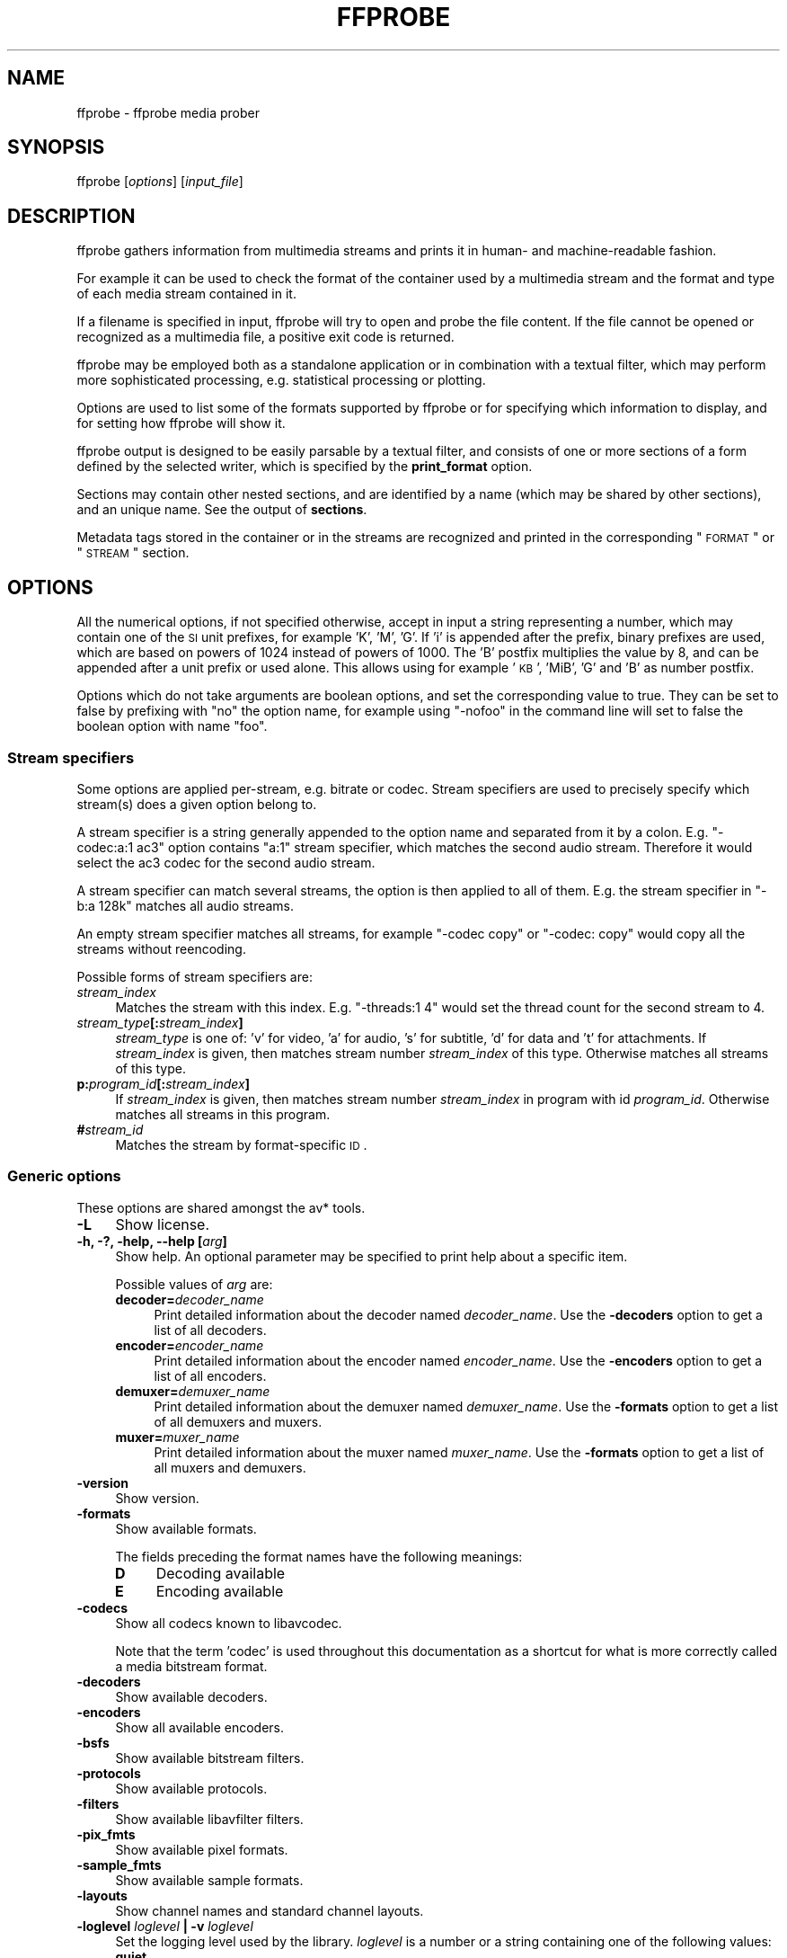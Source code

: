 .\" Automatically generated by Pod::Man 2.22 (Pod::Simple 3.13)
.\"
.\" Standard preamble:
.\" ========================================================================
.de Sp \" Vertical space (when we can't use .PP)
.if t .sp .5v
.if n .sp
..
.de Vb \" Begin verbatim text
.ft CW
.nf
.ne \\$1
..
.de Ve \" End verbatim text
.ft R
.fi
..
.\" Set up some character translations and predefined strings.  \*(-- will
.\" give an unbreakable dash, \*(PI will give pi, \*(L" will give a left
.\" double quote, and \*(R" will give a right double quote.  \*(C+ will
.\" give a nicer C++.  Capital omega is used to do unbreakable dashes and
.\" therefore won't be available.  \*(C` and \*(C' expand to `' in nroff,
.\" nothing in troff, for use with C<>.
.tr \(*W-
.ds C+ C\v'-.1v'\h'-1p'\s-2+\h'-1p'+\s0\v'.1v'\h'-1p'
.ie n \{\
.    ds -- \(*W-
.    ds PI pi
.    if (\n(.H=4u)&(1m=24u) .ds -- \(*W\h'-12u'\(*W\h'-12u'-\" diablo 10 pitch
.    if (\n(.H=4u)&(1m=20u) .ds -- \(*W\h'-12u'\(*W\h'-8u'-\"  diablo 12 pitch
.    ds L" ""
.    ds R" ""
.    ds C` ""
.    ds C' ""
'br\}
.el\{\
.    ds -- \|\(em\|
.    ds PI \(*p
.    ds L" ``
.    ds R" ''
'br\}
.\"
.\" Escape single quotes in literal strings from groff's Unicode transform.
.ie \n(.g .ds Aq \(aq
.el       .ds Aq '
.\"
.\" If the F register is turned on, we'll generate index entries on stderr for
.\" titles (.TH), headers (.SH), subsections (.SS), items (.Ip), and index
.\" entries marked with X<> in POD.  Of course, you'll have to process the
.\" output yourself in some meaningful fashion.
.ie \nF \{\
.    de IX
.    tm Index:\\$1\t\\n%\t"\\$2"
..
.    nr % 0
.    rr F
.\}
.el \{\
.    de IX
..
.\}
.\"
.\" Accent mark definitions (@(#)ms.acc 1.5 88/02/08 SMI; from UCB 4.2).
.\" Fear.  Run.  Save yourself.  No user-serviceable parts.
.    \" fudge factors for nroff and troff
.if n \{\
.    ds #H 0
.    ds #V .8m
.    ds #F .3m
.    ds #[ \f1
.    ds #] \fP
.\}
.if t \{\
.    ds #H ((1u-(\\\\n(.fu%2u))*.13m)
.    ds #V .6m
.    ds #F 0
.    ds #[ \&
.    ds #] \&
.\}
.    \" simple accents for nroff and troff
.if n \{\
.    ds ' \&
.    ds ` \&
.    ds ^ \&
.    ds , \&
.    ds ~ ~
.    ds /
.\}
.if t \{\
.    ds ' \\k:\h'-(\\n(.wu*8/10-\*(#H)'\'\h"|\\n:u"
.    ds ` \\k:\h'-(\\n(.wu*8/10-\*(#H)'\`\h'|\\n:u'
.    ds ^ \\k:\h'-(\\n(.wu*10/11-\*(#H)'^\h'|\\n:u'
.    ds , \\k:\h'-(\\n(.wu*8/10)',\h'|\\n:u'
.    ds ~ \\k:\h'-(\\n(.wu-\*(#H-.1m)'~\h'|\\n:u'
.    ds / \\k:\h'-(\\n(.wu*8/10-\*(#H)'\z\(sl\h'|\\n:u'
.\}
.    \" troff and (daisy-wheel) nroff accents
.ds : \\k:\h'-(\\n(.wu*8/10-\*(#H+.1m+\*(#F)'\v'-\*(#V'\z.\h'.2m+\*(#F'.\h'|\\n:u'\v'\*(#V'
.ds 8 \h'\*(#H'\(*b\h'-\*(#H'
.ds o \\k:\h'-(\\n(.wu+\w'\(de'u-\*(#H)/2u'\v'-.3n'\*(#[\z\(de\v'.3n'\h'|\\n:u'\*(#]
.ds d- \h'\*(#H'\(pd\h'-\w'~'u'\v'-.25m'\f2\(hy\fP\v'.25m'\h'-\*(#H'
.ds D- D\\k:\h'-\w'D'u'\v'-.11m'\z\(hy\v'.11m'\h'|\\n:u'
.ds th \*(#[\v'.3m'\s+1I\s-1\v'-.3m'\h'-(\w'I'u*2/3)'\s-1o\s+1\*(#]
.ds Th \*(#[\s+2I\s-2\h'-\w'I'u*3/5'\v'-.3m'o\v'.3m'\*(#]
.ds ae a\h'-(\w'a'u*4/10)'e
.ds Ae A\h'-(\w'A'u*4/10)'E
.    \" corrections for vroff
.if v .ds ~ \\k:\h'-(\\n(.wu*9/10-\*(#H)'\s-2\u~\d\s+2\h'|\\n:u'
.if v .ds ^ \\k:\h'-(\\n(.wu*10/11-\*(#H)'\v'-.4m'^\v'.4m'\h'|\\n:u'
.    \" for low resolution devices (crt and lpr)
.if \n(.H>23 .if \n(.V>19 \
\{\
.    ds : e
.    ds 8 ss
.    ds o a
.    ds d- d\h'-1'\(ga
.    ds D- D\h'-1'\(hy
.    ds th \o'bp'
.    ds Th \o'LP'
.    ds ae ae
.    ds Ae AE
.\}
.rm #[ #] #H #V #F C
.\" ========================================================================
.\"
.IX Title "FFPROBE 1"
.TH FFPROBE 1 "2013-03-08" " " " "
.\" For nroff, turn off justification.  Always turn off hyphenation; it makes
.\" way too many mistakes in technical documents.
.if n .ad l
.nh
.SH "NAME"
ffprobe \- ffprobe media prober
.SH "SYNOPSIS"
.IX Header "SYNOPSIS"
ffprobe [\fIoptions\fR] [\fIinput_file\fR]
.SH "DESCRIPTION"
.IX Header "DESCRIPTION"
ffprobe gathers information from multimedia streams and prints it in
human\- and machine-readable fashion.
.PP
For example it can be used to check the format of the container used
by a multimedia stream and the format and type of each media stream
contained in it.
.PP
If a filename is specified in input, ffprobe will try to open and
probe the file content. If the file cannot be opened or recognized as
a multimedia file, a positive exit code is returned.
.PP
ffprobe may be employed both as a standalone application or in
combination with a textual filter, which may perform more
sophisticated processing, e.g. statistical processing or plotting.
.PP
Options are used to list some of the formats supported by ffprobe or
for specifying which information to display, and for setting how
ffprobe will show it.
.PP
ffprobe output is designed to be easily parsable by a textual filter,
and consists of one or more sections of a form defined by the selected
writer, which is specified by the \fBprint_format\fR option.
.PP
Sections may contain other nested sections, and are identified by a
name (which may be shared by other sections), and an unique
name. See the output of \fBsections\fR.
.PP
Metadata tags stored in the container or in the streams are recognized
and printed in the corresponding \*(L"\s-1FORMAT\s0\*(R" or \*(L"\s-1STREAM\s0\*(R" section.
.SH "OPTIONS"
.IX Header "OPTIONS"
All the numerical options, if not specified otherwise, accept in input
a string representing a number, which may contain one of the
\&\s-1SI\s0 unit prefixes, for example 'K', 'M', 'G'.
If 'i' is appended after the prefix, binary prefixes are used,
which are based on powers of 1024 instead of powers of 1000.
The 'B' postfix multiplies the value by 8, and can be
appended after a unit prefix or used alone. This allows using for
example '\s-1KB\s0', 'MiB', 'G' and 'B' as number postfix.
.PP
Options which do not take arguments are boolean options, and set the
corresponding value to true. They can be set to false by prefixing
with \*(L"no\*(R" the option name, for example using \*(L"\-nofoo\*(R" in the
command line will set to false the boolean option with name \*(L"foo\*(R".
.SS "Stream specifiers"
.IX Subsection "Stream specifiers"
Some options are applied per-stream, e.g. bitrate or codec. Stream specifiers
are used to precisely specify which stream(s) does a given option belong to.
.PP
A stream specifier is a string generally appended to the option name and
separated from it by a colon. E.g. \f(CW\*(C`\-codec:a:1 ac3\*(C'\fR option contains
\&\f(CW\*(C`a:1\*(C'\fR stream specifier, which matches the second audio stream. Therefore it
would select the ac3 codec for the second audio stream.
.PP
A stream specifier can match several streams, the option is then applied to all
of them. E.g. the stream specifier in \f(CW\*(C`\-b:a 128k\*(C'\fR matches all audio
streams.
.PP
An empty stream specifier matches all streams, for example \f(CW\*(C`\-codec copy\*(C'\fR
or \f(CW\*(C`\-codec: copy\*(C'\fR would copy all the streams without reencoding.
.PP
Possible forms of stream specifiers are:
.IP "\fIstream_index\fR" 4
.IX Item "stream_index"
Matches the stream with this index. E.g. \f(CW\*(C`\-threads:1 4\*(C'\fR would set the
thread count for the second stream to 4.
.IP "\fIstream_type\fR\fB[:\fR\fIstream_index\fR\fB]\fR" 4
.IX Item "stream_type[:stream_index]"
\&\fIstream_type\fR is one of: 'v' for video, 'a' for audio, 's' for subtitle,
\&'d' for data and 't' for attachments. If \fIstream_index\fR is given, then
matches stream number \fIstream_index\fR of this type. Otherwise matches all
streams of this type.
.IP "\fBp:\fR\fIprogram_id\fR\fB[:\fR\fIstream_index\fR\fB]\fR" 4
.IX Item "p:program_id[:stream_index]"
If \fIstream_index\fR is given, then matches stream number \fIstream_index\fR in
program with id \fIprogram_id\fR. Otherwise matches all streams in this program.
.IP "\fB#\fR\fIstream_id\fR" 4
.IX Item "#stream_id"
Matches the stream by format-specific \s-1ID\s0.
.SS "Generic options"
.IX Subsection "Generic options"
These options are shared amongst the av* tools.
.IP "\fB\-L\fR" 4
.IX Item "-L"
Show license.
.IP "\fB\-h, \-?, \-help, \-\-help [\fR\fIarg\fR\fB]\fR" 4
.IX Item "-h, -?, -help, --help [arg]"
Show help. An optional parameter may be specified to print help about a specific
item.
.Sp
Possible values of \fIarg\fR are:
.RS 4
.IP "\fBdecoder=\fR\fIdecoder_name\fR" 4
.IX Item "decoder=decoder_name"
Print detailed information about the decoder named \fIdecoder_name\fR. Use the
\&\fB\-decoders\fR option to get a list of all decoders.
.IP "\fBencoder=\fR\fIencoder_name\fR" 4
.IX Item "encoder=encoder_name"
Print detailed information about the encoder named \fIencoder_name\fR. Use the
\&\fB\-encoders\fR option to get a list of all encoders.
.IP "\fBdemuxer=\fR\fIdemuxer_name\fR" 4
.IX Item "demuxer=demuxer_name"
Print detailed information about the demuxer named \fIdemuxer_name\fR. Use the
\&\fB\-formats\fR option to get a list of all demuxers and muxers.
.IP "\fBmuxer=\fR\fImuxer_name\fR" 4
.IX Item "muxer=muxer_name"
Print detailed information about the muxer named \fImuxer_name\fR. Use the
\&\fB\-formats\fR option to get a list of all muxers and demuxers.
.RE
.RS 4
.RE
.IP "\fB\-version\fR" 4
.IX Item "-version"
Show version.
.IP "\fB\-formats\fR" 4
.IX Item "-formats"
Show available formats.
.Sp
The fields preceding the format names have the following meanings:
.RS 4
.IP "\fBD\fR" 4
.IX Item "D"
Decoding available
.IP "\fBE\fR" 4
.IX Item "E"
Encoding available
.RE
.RS 4
.RE
.IP "\fB\-codecs\fR" 4
.IX Item "-codecs"
Show all codecs known to libavcodec.
.Sp
Note that the term 'codec' is used throughout this documentation as a shortcut
for what is more correctly called a media bitstream format.
.IP "\fB\-decoders\fR" 4
.IX Item "-decoders"
Show available decoders.
.IP "\fB\-encoders\fR" 4
.IX Item "-encoders"
Show all available encoders.
.IP "\fB\-bsfs\fR" 4
.IX Item "-bsfs"
Show available bitstream filters.
.IP "\fB\-protocols\fR" 4
.IX Item "-protocols"
Show available protocols.
.IP "\fB\-filters\fR" 4
.IX Item "-filters"
Show available libavfilter filters.
.IP "\fB\-pix_fmts\fR" 4
.IX Item "-pix_fmts"
Show available pixel formats.
.IP "\fB\-sample_fmts\fR" 4
.IX Item "-sample_fmts"
Show available sample formats.
.IP "\fB\-layouts\fR" 4
.IX Item "-layouts"
Show channel names and standard channel layouts.
.IP "\fB\-loglevel\fR \fIloglevel\fR \fB| \-v\fR \fIloglevel\fR" 4
.IX Item "-loglevel loglevel | -v loglevel"
Set the logging level used by the library.
\&\fIloglevel\fR is a number or a string containing one of the following values:
.RS 4
.IP "\fBquiet\fR" 4
.IX Item "quiet"
.PD 0
.IP "\fBpanic\fR" 4
.IX Item "panic"
.IP "\fBfatal\fR" 4
.IX Item "fatal"
.IP "\fBerror\fR" 4
.IX Item "error"
.IP "\fBwarning\fR" 4
.IX Item "warning"
.IP "\fBinfo\fR" 4
.IX Item "info"
.IP "\fBverbose\fR" 4
.IX Item "verbose"
.IP "\fBdebug\fR" 4
.IX Item "debug"
.RE
.RS 4
.PD
.Sp
By default the program logs to stderr, if coloring is supported by the
terminal, colors are used to mark errors and warnings. Log coloring
can be disabled setting the environment variable
\&\fB\s-1AV_LOG_FORCE_NOCOLOR\s0\fR or \fB\s-1NO_COLOR\s0\fR, or can be forced setting
the environment variable \fB\s-1AV_LOG_FORCE_COLOR\s0\fR.
The use of the environment variable \fB\s-1NO_COLOR\s0\fR is deprecated and
will be dropped in a following FFmpeg version.
.RE
.IP "\fB\-report\fR" 4
.IX Item "-report"
Dump full command line and console output to a file named
\&\f(CW\*(C`\f(CIprogram\f(CW\-\f(CIYYYYMMDD\f(CW\-\f(CIHHMMSS\f(CW.log\*(C'\fR in the current
directory.
This file can be useful for bug reports.
It also implies \f(CW\*(C`\-loglevel verbose\*(C'\fR.
.Sp
Setting the environment variable \f(CW\*(C`FFREPORT\*(C'\fR to any value has the
same effect. If the value is a ':'\-separated key=value sequence, these
options will affect the report; options values must be escaped if they
contain special characters or the options delimiter ':' (see the
``Quoting and escaping'' section in the ffmpeg-utils manual). The
following option is recognized:
.RS 4
.IP "\fBfile\fR" 4
.IX Item "file"
set the file name to use for the report; \f(CW%p\fR is expanded to the name
of the program, \f(CW%t\fR is expanded to a timestamp, \f(CW\*(C`%%\*(C'\fR is expanded
to a plain \f(CW\*(C`%\*(C'\fR
.RE
.RS 4
.Sp
Errors in parsing the environment variable are not fatal, and will not
appear in the report.
.RE
.IP "\fB\-cpuflags flags (\fR\fIglobal\fR\fB)\fR" 4
.IX Item "-cpuflags flags (global)"
Allows setting and clearing cpu flags. This option is intended
for testing. Do not use it unless you know what you're doing.
.Sp
.Vb 3
\&        ffmpeg \-cpuflags \-sse+mmx ...
\&        ffmpeg \-cpuflags mmx ...
\&        ffmpeg \-cpuflags 0 ...
.Ve
.SS "AVOptions"
.IX Subsection "AVOptions"
These options are provided directly by the libavformat, libavdevice and
libavcodec libraries. To see the list of available AVOptions, use the
\&\fB\-help\fR option. They are separated into two categories:
.IP "\fBgeneric\fR" 4
.IX Item "generic"
These options can be set for any container, codec or device. Generic options
are listed under AVFormatContext options for containers/devices and under
AVCodecContext options for codecs.
.IP "\fBprivate\fR" 4
.IX Item "private"
These options are specific to the given container, device or codec. Private
options are listed under their corresponding containers/devices/codecs.
.PP
For example to write an ID3v2.3 header instead of a default ID3v2.4 to
an \s-1MP3\s0 file, use the \fBid3v2_version\fR private option of the \s-1MP3\s0
muxer:
.PP
.Vb 1
\&        ffmpeg \-i input.flac \-id3v2_version 3 out.mp3
.Ve
.PP
All codec AVOptions are obviously per-stream, so the chapter on stream
specifiers applies to them
.PP
Note \fB\-nooption\fR syntax cannot be used for boolean AVOptions,
use \fB\-option 0\fR/\fB\-option 1\fR.
.PP
Note2 old undocumented way of specifying per-stream AVOptions by prepending
v/a/s to the options name is now obsolete and will be removed soon.
.SS "Main options"
.IX Subsection "Main options"
.IP "\fB\-f\fR \fIformat\fR" 4
.IX Item "-f format"
Force format to use.
.IP "\fB\-unit\fR" 4
.IX Item "-unit"
Show the unit of the displayed values.
.IP "\fB\-prefix\fR" 4
.IX Item "-prefix"
Use \s-1SI\s0 prefixes for the displayed values.
Unless the \*(L"\-byte_binary_prefix\*(R" option is used all the prefixes
are decimal.
.IP "\fB\-byte_binary_prefix\fR" 4
.IX Item "-byte_binary_prefix"
Force the use of binary prefixes for byte values.
.IP "\fB\-sexagesimal\fR" 4
.IX Item "-sexagesimal"
Use sexagesimal format \s-1HH:MM:SS\s0.MICROSECONDS for time values.
.IP "\fB\-pretty\fR" 4
.IX Item "-pretty"
Prettify the format of the displayed values, it corresponds to the
options \*(L"\-unit \-prefix \-byte_binary_prefix \-sexagesimal\*(R".
.IP "\fB\-of, \-print_format\fR \fIwriter_name\fR\fB[=\fR\fIwriter_options\fR\fB]\fR" 4
.IX Item "-of, -print_format writer_name[=writer_options]"
Set the output printing format.
.Sp
\&\fIwriter_name\fR specifies the name of the writer, and
\&\fIwriter_options\fR specifies the options to be passed to the writer.
.Sp
For example for printing the output in \s-1JSON\s0 format, specify:
.Sp
.Vb 1
\&        \-print_format json
.Ve
.Sp
For more details on the available output printing formats, see the
Writers section below.
.IP "\fB\-sections\fR" 4
.IX Item "-sections"
Print sections structure and section information, and exit. The output
is not meant to be parsed by a machine.
.IP "\fB\-select_streams\fR \fIstream_specifier\fR" 4
.IX Item "-select_streams stream_specifier"
Select only the streams specified by \fIstream_specifier\fR. This
option affects only the options related to streams
(e.g. \f(CW\*(C`show_streams\*(C'\fR, \f(CW\*(C`show_packets\*(C'\fR, etc.).
.Sp
For example to show only audio streams, you can use the command:
.Sp
.Vb 1
\&        ffprobe \-show_streams \-select_streams a INPUT
.Ve
.Sp
To show only video packets belonging to the video stream with index 1:
.Sp
.Vb 1
\&        ffprobe \-show_packets \-select_streams v:1 INPUT
.Ve
.IP "\fB\-show_data\fR" 4
.IX Item "-show_data"
Show payload data, as an hexadecimal and \s-1ASCII\s0 dump. Coupled with
\&\fB\-show_packets\fR, it will dump the packets' data. Coupled with
\&\fB\-show_streams\fR, it will dump the codec extradata.
.Sp
The dump is printed as the \*(L"data\*(R" field. It may contain newlines.
.IP "\fB\-show_error\fR" 4
.IX Item "-show_error"
Show information about the error found when trying to probe the input.
.Sp
The error information is printed within a section with name \*(L"\s-1ERROR\s0\*(R".
.IP "\fB\-show_format\fR" 4
.IX Item "-show_format"
Show information about the container format of the input multimedia
stream.
.Sp
All the container format information is printed within a section with
name \*(L"\s-1FORMAT\s0\*(R".
.IP "\fB\-show_format_entry\fR \fIname\fR" 4
.IX Item "-show_format_entry name"
Like \fB\-show_format\fR, but only prints the specified entry of the
container format information, rather than all. This option may be given more
than once, then all specified entries will be shown.
.Sp
This option is deprecated, use \f(CW\*(C`show_entries\*(C'\fR instead.
.IP "\fB\-show_entries\fR \fIsection_entries\fR" 4
.IX Item "-show_entries section_entries"
Set list of entries to show.
.Sp
Entries are specified according to the following
syntax. \fIsection_entries\fR contains a list of section entries
separated by \f(CW\*(C`:\*(C'\fR. Each section entry is composed by a section
name (or unique name), optionally followed by a list of entries local
to that section, separated by \f(CW\*(C`,\*(C'\fR.
.Sp
If section name is specified but is followed by no \f(CW\*(C`=\*(C'\fR, all
entries are printed to output, together with all the contained
sections. Otherwise only the entries specified in the local section
entries list are printed. In particular, if \f(CW\*(C`=\*(C'\fR is specified but
the list of local entries is empty, then no entries will be shown for
that section.
.Sp
Note that the order of specification of the local section entries is
not honored in the output, and the usual display order will be
retained.
.Sp
The formal syntax is given by:
.Sp
.Vb 3
\&        <LOCAL_SECTION_ENTRIES> ::= <SECTION_ENTRY_NAME>[,<LOCAL_SECTION_ENTRIES>]
\&        <SECTION_ENTRY>         ::= <SECTION_NAME>[=[<LOCAL_SECTION_ENTRIES>]]
\&        <SECTION_ENTRIES>       ::= <SECTION_ENTRY>[:<SECTION_ENTRIES>]
.Ve
.Sp
For example, to show only the index and type of each stream, and the \s-1PTS\s0
time, duration time, and stream index of the packets, you can specify
the argument:
.Sp
.Vb 1
\&        packet=pts_time,duration_time,stream_index : stream=index,codec_type
.Ve
.Sp
To show all the entries in the section \*(L"format\*(R", but only the codec
type in the section \*(L"stream\*(R", specify the argument:
.Sp
.Vb 1
\&        format : stream=codec_type
.Ve
.Sp
To show all the tags in the stream and format sections:
.Sp
.Vb 1
\&        format_tags : format_tags
.Ve
.Sp
To show only the \f(CW\*(C`title\*(C'\fR tag (if available) in the stream
sections:
.Sp
.Vb 1
\&        stream_tags=title
.Ve
.IP "\fB\-show_packets\fR" 4
.IX Item "-show_packets"
Show information about each packet contained in the input multimedia
stream.
.Sp
The information for each single packet is printed within a dedicated
section with name \*(L"\s-1PACKET\s0\*(R".
.IP "\fB\-show_frames\fR" 4
.IX Item "-show_frames"
Show information about each frame contained in the input multimedia
stream.
.Sp
The information for each single frame is printed within a dedicated
section with name \*(L"\s-1FRAME\s0\*(R".
.IP "\fB\-show_streams\fR" 4
.IX Item "-show_streams"
Show information about each media stream contained in the input
multimedia stream.
.Sp
Each media stream information is printed within a dedicated section
with name \*(L"\s-1STREAM\s0\*(R".
.IP "\fB\-count_frames\fR" 4
.IX Item "-count_frames"
Count the number of frames per stream and report it in the
corresponding stream section.
.IP "\fB\-count_packets\fR" 4
.IX Item "-count_packets"
Count the number of packets per stream and report it in the
corresponding stream section.
.IP "\fB\-show_private_data, \-private\fR" 4
.IX Item "-show_private_data, -private"
Show private data, that is data depending on the format of the
particular shown element.
This option is enabled by default, but you may need to disable it
for specific uses, for example when creating XSD-compliant \s-1XML\s0 output.
.IP "\fB\-show_program_version\fR" 4
.IX Item "-show_program_version"
Show information related to program version.
.Sp
Version information is printed within a section with name
\&\*(L"\s-1PROGRAM_VERSION\s0\*(R".
.IP "\fB\-show_library_versions\fR" 4
.IX Item "-show_library_versions"
Show information related to library versions.
.Sp
Version information for each library is printed within a section with
name \*(L"\s-1LIBRARY_VERSION\s0\*(R".
.IP "\fB\-show_versions\fR" 4
.IX Item "-show_versions"
Show information related to program and library versions. This is the
equivalent of setting both \fB\-show_program_version\fR and
\&\fB\-show_library_versions\fR options.
.IP "\fB\-bitexact\fR" 4
.IX Item "-bitexact"
Force bitexact output, useful to produce output which is not dependent
on the specific build.
.IP "\fB\-i\fR \fIinput_file\fR" 4
.IX Item "-i input_file"
Read \fIinput_file\fR.
.SH "WRITERS"
.IX Header "WRITERS"
A writer defines the output format adopted by \fBffprobe\fR, and will be
used for printing all the parts of the output.
.PP
A writer may accept one or more arguments, which specify the options
to adopt. The options are specified as a list of \fIkey\fR=\fIvalue\fR
pairs, separated by \*(L":\*(R".
.PP
A description of the currently available writers follows.
.SS "default"
.IX Subsection "default"
Default format.
.PP
Print each section in the form:
.PP
.Vb 5
\&        [SECTION]
\&        key1=val1
\&        ...
\&        keyN=valN
\&        [/SECTION]
.Ve
.PP
Metadata tags are printed as a line in the corresponding \s-1FORMAT\s0 or
\&\s-1STREAM\s0 section, and are prefixed by the string \*(L"\s-1TAG:\s0\*(R".
.PP
A description of the accepted options follows.
.IP "\fBnokey, nk\fR" 4
.IX Item "nokey, nk"
If set to 1 specify not to print the key of each field. Default value
is 0.
.IP "\fBnoprint_wrappers, nw\fR" 4
.IX Item "noprint_wrappers, nw"
If set to 1 specify not to print the section header and footer.
Default value is 0.
.SS "compact, csv"
.IX Subsection "compact, csv"
Compact and \s-1CSV\s0 format.
.PP
The \f(CW\*(C`csv\*(C'\fR writer is equivalent to \f(CW\*(C`compact\*(C'\fR, but supports
different defaults.
.PP
Each section is printed on a single line.
If no option is specifid, the output has the form:
.PP
.Vb 1
\&        section|key1=val1| ... |keyN=valN
.Ve
.PP
Metadata tags are printed in the corresponding \*(L"format\*(R" or \*(L"stream\*(R"
section. A metadata tag key, if printed, is prefixed by the string
\&\*(L"tag:\*(R".
.PP
The description of the accepted options follows.
.IP "\fBitem_sep, s\fR" 4
.IX Item "item_sep, s"
Specify the character to use for separating fields in the output line.
It must be a single printable character, it is \*(L"|\*(R" by default (\*(L",\*(R" for
the \f(CW\*(C`csv\*(C'\fR writer).
.IP "\fBnokey, nk\fR" 4
.IX Item "nokey, nk"
If set to 1 specify not to print the key of each field. Its default
value is 0 (1 for the \f(CW\*(C`csv\*(C'\fR writer).
.IP "\fBescape, e\fR" 4
.IX Item "escape, e"
Set the escape mode to use, default to \*(L"c\*(R" (\*(L"csv\*(R" for the \f(CW\*(C`csv\*(C'\fR
writer).
.Sp
It can assume one of the following values:
.RS 4
.IP "\fBc\fR" 4
.IX Item "c"
Perform C\-like escaping. Strings containing a newline ('\en'), carriage
return ('\er'), a tab ('\et'), a form feed ('\ef'), the escaping
character ('\e') or the item separator character \fI\s-1SEP\s0\fR are escaped using C\-like fashioned
escaping, so that a newline is converted to the sequence \*(L"\en\*(R", a
carriage return to \*(L"\er\*(R", '\e' to \*(L"\e\e\*(R" and the separator \fI\s-1SEP\s0\fR is
converted to "\e\fI\s-1SEP\s0\fR".
.IP "\fBcsv\fR" 4
.IX Item "csv"
Perform CSV-like escaping, as described in \s-1RFC4180\s0.  Strings
containing a newline ('\en'), a carriage return ('\er'), a double quote
('"'), or \fI\s-1SEP\s0\fR are enclosed in double-quotes.
.IP "\fBnone\fR" 4
.IX Item "none"
Perform no escaping.
.RE
.RS 4
.RE
.IP "\fBprint_section, p\fR" 4
.IX Item "print_section, p"
Print the section name at the begin of each line if the value is
\&\f(CW1\fR, disable it with value set to \f(CW0\fR. Default value is
\&\f(CW1\fR.
.SS "flat"
.IX Subsection "flat"
Flat format.
.PP
A free-form output where each line contains an explicit key=value, such as
\&\*(L"streams.stream.3.tags.foo=bar\*(R". The output is shell escaped, so it can be
directly embedded in sh scripts as long as the separator character is an
alphanumeric character or an underscore (see \fIsep_char\fR option).
.PP
The description of the accepted options follows.
.IP "\fBsep_char, s\fR" 4
.IX Item "sep_char, s"
Separator character used to separate the chapter, the section name, IDs and
potential tags in the printed field key.
.Sp
Default value is '.'.
.IP "\fBhierarchical, h\fR" 4
.IX Item "hierarchical, h"
Specify if the section name specification should be hierarchical. If
set to 1, and if there is more than one section in the current
chapter, the section name will be prefixed by the name of the
chapter. A value of 0 will disable this behavior.
.Sp
Default value is 1.
.SS "ini"
.IX Subsection "ini"
\&\s-1INI\s0 format output.
.PP
Print output in an \s-1INI\s0 based format.
.PP
The following conventions are adopted:
.IP "\(bu" 4
all key and values are \s-1UTF\-8\s0
.IP "\(bu" 4
\&'.' is the subgroup separator
.IP "\(bu" 4
newline, '\et', '\ef', '\eb' and the following characters are escaped
.IP "\(bu" 4
\&'\e' is the escape character
.IP "\(bu" 4
\&'#' is the comment indicator
.IP "\(bu" 4
\&'=' is the key/value separator
.IP "\(bu" 4
\&':' is not used but usually parsed as key/value separator
.PP
This writer accepts options as a list of \fIkey\fR=\fIvalue\fR pairs,
separated by \*(L":\*(R".
.PP
The description of the accepted options follows.
.IP "\fBhierarchical, h\fR" 4
.IX Item "hierarchical, h"
Specify if the section name specification should be hierarchical. If
set to 1, and if there is more than one section in the current
chapter, the section name will be prefixed by the name of the
chapter. A value of 0 will disable this behavior.
.Sp
Default value is 1.
.SS "json"
.IX Subsection "json"
\&\s-1JSON\s0 based format.
.PP
Each section is printed using \s-1JSON\s0 notation.
.PP
The description of the accepted options follows.
.IP "\fBcompact, c\fR" 4
.IX Item "compact, c"
If set to 1 enable compact output, that is each section will be
printed on a single line. Default value is 0.
.PP
For more information about \s-1JSON\s0, see <\fBhttp://www.json.org/\fR>.
.SS "xml"
.IX Subsection "xml"
\&\s-1XML\s0 based format.
.PP
The \s-1XML\s0 output is described in the \s-1XML\s0 schema description file
\&\fIffprobe.xsd\fR installed in the FFmpeg datadir.
.PP
An updated version of the schema can be retrieved at the url
<\fBhttp://www.ffmpeg.org/schema/ffprobe.xsd\fR>, which redirects to the
latest schema committed into the FFmpeg development source code tree.
.PP
Note that the output issued will be compliant to the
\&\fIffprobe.xsd\fR schema only when no special global output options
(\fBunit\fR, \fBprefix\fR, \fBbyte_binary_prefix\fR,
\&\fBsexagesimal\fR etc.) are specified.
.PP
The description of the accepted options follows.
.IP "\fBfully_qualified, q\fR" 4
.IX Item "fully_qualified, q"
If set to 1 specify if the output should be fully qualified. Default
value is 0.
This is required for generating an \s-1XML\s0 file which can be validated
through an \s-1XSD\s0 file.
.IP "\fBxsd_compliant, x\fR" 4
.IX Item "xsd_compliant, x"
If set to 1 perform more checks for ensuring that the output is \s-1XSD\s0
compliant. Default value is 0.
This option automatically sets \fBfully_qualified\fR to 1.
.PP
For more information about the \s-1XML\s0 format, see
<\fBhttp://www.w3.org/XML/\fR>.
.SH "TIMECODE"
.IX Header "TIMECODE"
\&\fBffprobe\fR supports Timecode extraction:
.IP "\(bu" 4
\&\s-1MPEG1/2\s0 timecode is extracted from the \s-1GOP\s0, and is available in the video
stream details (\fB\-show_streams\fR, see \fItimecode\fR).
.IP "\(bu" 4
\&\s-1MOV\s0 timecode is extracted from tmcd track, so is available in the tmcd
stream metadata (\fB\-show_streams\fR, see \fITAG:timecode\fR).
.IP "\(bu" 4
\&\s-1DV\s0, \s-1GXF\s0 and \s-1AVI\s0 timecodes are available in format metadata
(\fB\-show_format\fR, see \fITAG:timecode\fR).
.SH "SEE ALSO"
.IX Header "SEE ALSO"
\&\fIffmpeg\fR\|(1), \fIffplay\fR\|(1), \fIffserver\fR\|(1),
\&\fIffmpeg\-utils\fR\|(1), \fIffmpeg\-scaler\fR\|(1), \fIffmpeg\-resampler\fR\|(1),
\&\fIffmpeg\-codecs\fR\|(1), \fIffmpeg\-bitstream\-filters\fR\|(1), \fIffmpeg\-formats\fR\|(1),
\&\fIffmpeg\-devices\fR\|(1), \fIffmpeg\-protocols\fR\|(1), \fIffmpeg\-filters\fR\|(1)
.SH "AUTHORS"
.IX Header "AUTHORS"
The FFmpeg developers.
.PP
For details about the authorship, see the Git history of the project
(git://source.ffmpeg.org/ffmpeg), e.g. by typing the command
\&\fBgit log\fR in the FFmpeg source directory, or browsing the
online repository at <\fBhttp://source.ffmpeg.org\fR>.
.PP
Maintainers for the specific components are listed in the file
\&\fI\s-1MAINTAINERS\s0\fR in the source code tree.
